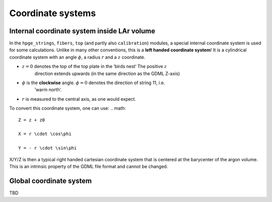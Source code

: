 Coordinate systems
==================

Internal coordinate system inside LAr volume
--------------------------------------------

In the ``hpge_strings``, ``fibers``, ``top`` (and partly also ``calibration``) modules, a special
internal coordinate system is used for some calculations. Unlike in many other conventions, this
is a **left handed coordinate system**! It is a cylindrical coordinate system with an angle
:math:`\phi`, a radius :math:`r` and a :math:`z` coordinate.

* :math:`z = 0` denotes the top of the top plate in the ’birds nest‘ The positive :math:`z`
    direction extends upwards (in the same direction as the GDML Z-axis)
* :math:`\phi` is the **clockwise** angle. :math:`\phi = 0` denotes the direction of string 11, i.e.
    ’warm north‘.
* :math:`r` is measured to the central axis, as one would expect.

To convert this coordinate system, one can use:
.. math::

    Z = z + z0

    X = r \cdot \cos\phi

    Y = - r \cdot \sin\phi

X/Y/Z is then a typical right handed cartesian coordinate system that is centered at the barycenter
of the argon volume. This is an intrinsic property of the GDML file format and cannot be changed.

Global coordinate system
------------------------

TBD
